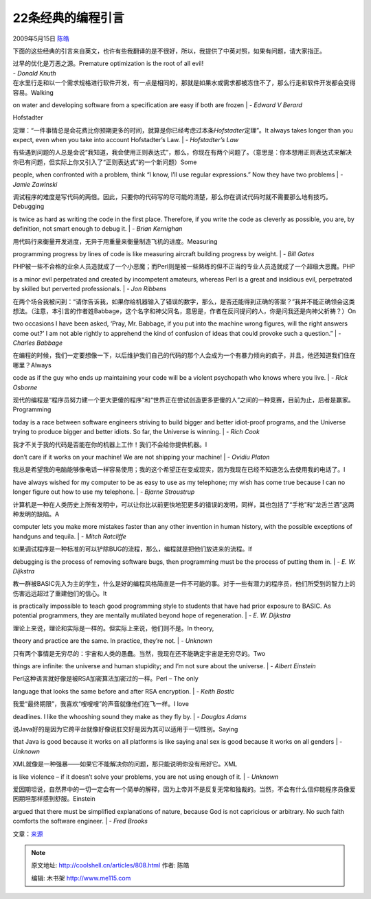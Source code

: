 .. _articles808:

22条经典的编程引言
==================

2009年5月15日 `陈皓 <http://coolshell.cn/articles/author/haoel>`__

下面的这些经典的引言来自英文，也许有些我翻译的是不很好，所以，我提供了中英对照，如果有问题，请大家指正。

 

| 过早的优化是万恶之源。Premature optimization is the root of all evil!
| *- Donald Knuth*

 

| 在水里行走和以一个需求规格进行软件开发，有一点是相同的，那就是如果水或需求都被冻住不了，那么行走和软件开发都会变得容易。Walking
on water and developing software from a specification are easy if both
are frozen
| *- Edward V Berard*

 

| Hofstadter
定理：“一件事情总是会花费比你预期更多的时间，就算是你已经考虑过本条\ *Hofstadter*\ 定理”。It
always takes longer than you expect, even when you take into account
Hofstadter’s Law.
| *- Hofstadter’s Law*

 

| 有些遇到问题的人总是会说“我知道，我会使用正则表达式”，那么，你现在有两个问题了。（意思是：你本想用正则表达式来解决你已有问题，但实际上你又引入了“正则表达式”的一个新问题）Some
people, when confronted with a problem, think “I know, I’ll use regular
expressions.” Now they have two problems
| *- Jamie Zawinski*

 

| 调试程序的难度是写代码的两倍。因此，只要你的代码写的尽可能的清楚，那么你在调试代码时就不需要那么地有技巧。Debugging
is twice as hard as writing the code in the first place. Therefore, if
you write the code as cleverly as possible, you are, by definition, not
smart enough to debug it.
| *- Brian Kernighan*

 

| 用代码行来衡量开发进度，无异于用重量来衡量制造飞机的进度。Measuring
programming progress by lines of code is like measuring aircraft
building progress by weight.
| *- Bill Gates*

 

| PHP被一些不合格的业余人员造就成了一个小恶魔；而Perl则是被一些熟练的但不正当的专业人员造就成了一个超级大恶魔。PHP
is a minor evil perpetrated and created by incompetent amateurs, whereas
Perl is a great and insidious evil, perpetrated by skilled but perverted
professionals.
| *- Jon Ribbens*

 

| 在两个场合我被问到：“请你告诉我，如果你给机器输入了错误的数字，那么，是否还能得到正确的答案？”我并不能正确领会这类想法。（注意，本引言的作者姓Babbage，这个名字和神父同名，意思是，作者在反问提问的人，你是问我还是向神父祈祷？）On
two occasions I have been asked, ‘Pray, Mr. Babbage, if you put into the
machine wrong figures, will the right answers come out?’ I am not able
rightly to apprehend the kind of confusion of ideas that could provoke
such a question.”
| *- Charles Babbage*

 

| 在编程的时候，我们一定要想像一下，以后维护我们自己的代码的那个人会成为一个有暴力倾向的疯子，并且，他还知道我们住在哪里？Always
code as if the guy who ends up maintaining your code will be a violent
psychopath who knows where you live.
| *- Rick Osborne*

 

| 现代的编程是“程序员努力建一个更大更傻的程序”和“世界正在尝试创造更多更傻的人”之间的一种竞赛，目前为止，后者是赢家。Programming
today is a race between software engineers striving to build bigger and
better idiot-proof programs, and the Universe trying to produce bigger
and better idiots. So far, the Universe is winning.
| *- Rich Cook*

 

| 我才不关于我的代码是否能在你的机器上工作！我们不会给你提供机器。I
don’t care if it works on your machine! We are not shipping your
machine!
| *- Ovidiu Platon*

 

| 我总是希望我的电脑能够像电话一样容易使用；我的这个希望正在变成现实，因为我现在已经不知道怎么去使用我的电话了。I
have always wished for my computer to be as easy to use as my telephone;
my wish has come true because I can no longer figure out how to use my
telephone.
| *- Bjarne Stroustrup*

 

| 计算机是一种在人类历史上所有发明中，可以让你比以前更快地犯更多的错误的发明，同样，其也包括了“手枪”和“龙舌兰酒”这两种发明的缺陷。A
computer lets you make more mistakes faster than any other invention in
human history, with the possible exceptions of handguns and tequila.
| *- Mitch Ratcliffe*

 

| 如果调试程序是一种标准的可以铲除BUG的流程，那么，编程就是把他们放进来的流程。If
debugging is the process of removing software bugs, then programming
must be the process of putting them in.
| *- E. W. Dijkstra*

 

| 教一群被BASIC先入为主的学生，什么是好的编程风格简直是一件不可能的事。对于一些有潜力的程序员，他们所受到的智力上的伤害远远超过了重建他们的信心。It
is practically impossible to teach good programming style to students
that have had prior exposure to BASIC. As potential programmers, they
are mentally mutilated beyond hope of regeneration.
| *- E. W. Dijkstra*

 

| 理论上来说，理论和实际是一样的。但实际上来说，他们则不是。In theory,
theory and practice are the same. In practice, they’re not.
| *- Unknown*

 

| 只有两个事情是无穷尽的：宇宙和人类的愚蠢。当然，我现在还不能确定宇宙是无穷尽的。Two
things are infinite: the universe and human stupidity; and I’m not sure
about the universe.
| *- Albert Einstein*

 

| Perl这种语言就好像是被RSA加密算法加密过的一样。Perl – The only
language that looks the same before and after RSA encryption.
| *- Keith Bostic*

 

| 我爱“最终期限”，我喜欢“嗖嗖嗖”的声音就像他们在飞一样。I love
deadlines. I like the whooshing sound they make as they fly by.
| *- Douglas Adams*

 

| 说Java好的是因为它跨平台就像好像说肛交好是因为其可以适用于一切性别。Saying
that Java is good because it works on all platforms is like saying anal
sex is good because it works on all genders
| *- Unknown*

 

| XML就像是一种强暴——如果它不能解决你的问题，那只能说明你没有用好它。XML
is like violence – if it doesn’t solve your problems, you are not using
enough of it.
| *- Unknown*

 

| 爱因期坦说，自然界中的一切一定会有一个简单的解释，因为上帝并不是反复无常和独裁的。当然，不会有什么信仰能程序员像爱因期坦那样感到舒服。Einstein
argued that there must be simplified explanations of nature, because God
is not capricious or arbitrary. No such faith comforts the software
engineer.
| *- Fred Brooks*

文章：\ `来源 <http://www.storm-consultancy.com/blog/other/classic-programming-quotes/>`__

.. |image6| image:: /coolshell/static/20140922114941006000.jpg

.. note::
    原文地址: http://coolshell.cn/articles/808.html 
    作者: 陈皓 

    编辑: 木书架 http://www.me115.com